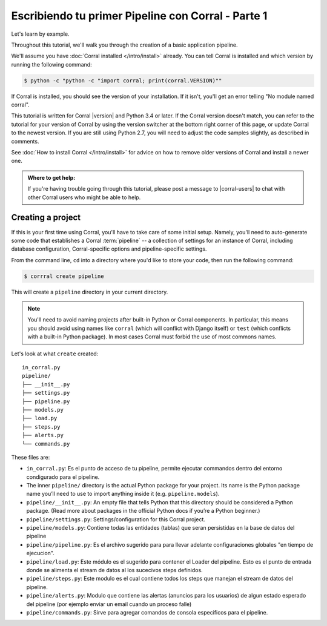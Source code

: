 Escribiendo tu primer Pipeline con Corral - Parte 1
===================================================

Let's learn by example.

Throughout this tutorial, we'll walk you through the creation of a basic
application pipeline.

We'll assume you have :doc:`Corral installed </intro/install>` already. You can
tell Corral is installed and which version by running the following command:

.. code-block:: console

    $ python -c "python -c "import corral; print(corral.VERSION)""

If Corral is installed, you should see the version of your installation. If it
isn't, you'll get an error telling "No module named corral".

This tutorial is written for Corral |version| and Python 3.4 or later. If the
Corral version doesn't match, you can refer to the tutorial for your version
of Corral by using the version switcher at the bottom right corner of this
page, or update Corral to the newest version. If you are still using Python
2.7, you will need to adjust the code samples slightly, as described in
comments.

See :doc:`How to install Corral </intro/install>` for advice on how to remove
older versions of Corral and install a newer one.

.. admonition:: Where to get help:

    If you're having trouble going through this tutorial, please post a message
    to |corral-users| to chat with other Corral users who might
    be able to help.


Creating a project
------------------

If this is your first time using Corral, you'll have to take care of some
initial setup. Namely, you'll need to auto-generate some code that establishes a
Corral :term:`pipeline` -- a collection of settings for an instance of Corral,
including database configuration, Corral-specific options and
pipeline-specific settings.

From the command line, ``cd`` into a directory where you'd like to store your
code, then run the following command:

.. code-block:: console

   $ corrral create pipeline

This will create a ``pipeline`` directory in your current directory.

.. note::

    You'll need to avoid naming projects after built-in Python or Corral
    components. In particular, this means you should avoid using names like
    ``corral`` (which will conflict with Django itself) or ``test`` (which
    conflicts with a built-in Python package). In most cases Corral must
    forbid the use of most commons names.


Let's look at what ``create`` created::

    in_corral.py
    pipeline/
    ├── __init__.py
    ├── settings.py
    ├── pipeline.py
    ├── models.py
    ├── load.py
    ├── steps.py
    ├── alerts.py
    └── commands.py

These files are:

- ``in_corral.py``: Es el punto de acceso de tu pipeline, permite ejecutar
  commandos dentro del entorno condigurado para el pipeline.
- The inner ``pipeline/`` directory is the actual Python package for your
  project. Its name is the Python package name you’ll need to use to import
  anything inside it (e.g. ``pipeline.models``).
- ``pipeline/__init__.py``: An empty file that tells Python that this directory
  should be considered a Python package. (Read more about packages in the
  official Python docs if you’re a Python beginner.)
- ``pipeline/settings.py``:  Settings/configuration for this Corral project.
- ``pipeline/models.py``: Contiene todas las entidades (tablas) que seran
  persistidas en la base de datos del pipeline
- ``pipeline/pipeline.py``: Es el archivo sugerido para para llevar adelante
  configuraciones globales "en tiempo de ejecucion".
- ``pipeline/load.py``: Este módulo es el sugerido para contener el Loader
  del pipeline. Esto es el punto de entrada donde se alimenta el stream de
  datos al los sucecivos steps definidos.
- ``pipeline/steps.py``: Este modulo es el cual contiene todos los steps que
  manejan el stream de datos del pipeline.
- ``pipeline/alerts.py``: Modulo que contiene las alertas (anuncios para
  los usuarios) de algun estado esperado del pipeline (por ejemplo enviar un
  email cuando un proceso falle)
- ``pipeline/commands.py``: Sirve para agregar comandos de consola especificos
  para el pipeline.





